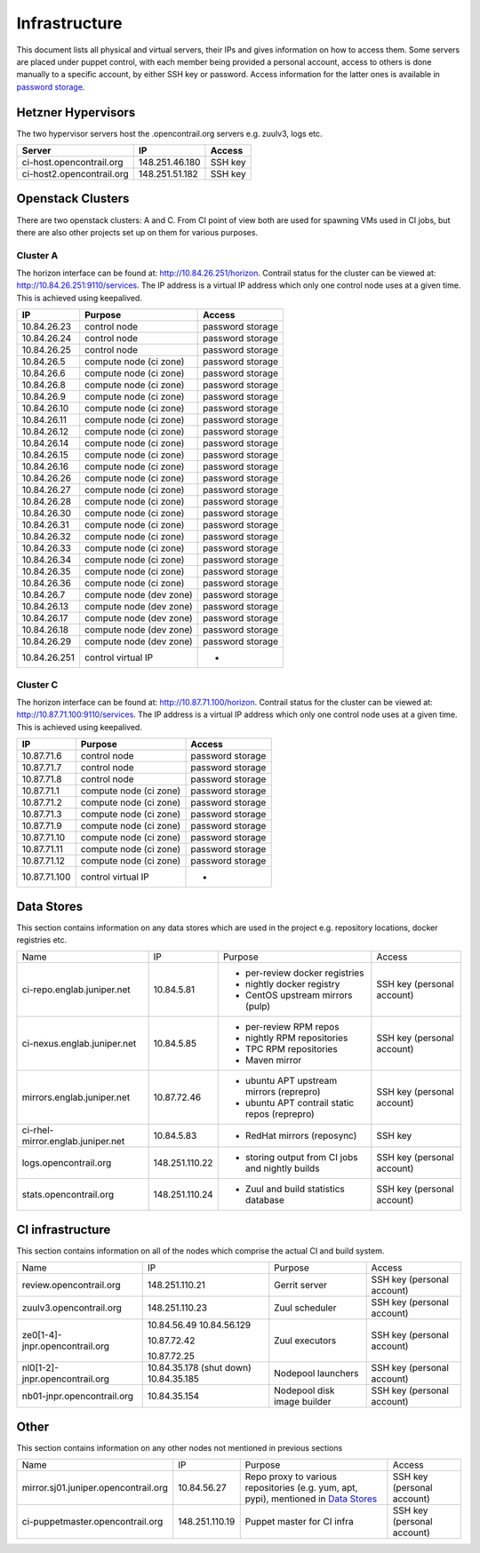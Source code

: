 Infrastructure
==============

This document lists all physical and virtual servers, their IPs and gives information on how to access
them. Some servers are placed under puppet control, with each member being provided a personal
account, access to others is done manually to a specific account, by either SSH key or password.
Access information for the latter ones is available in `password storage <link>`_.

Hetzner Hypervisors
-------------------

The two hypervisor servers host the .opencontrail.org servers e.g. zuulv3, logs etc.

=========================  ====================== =============
Server                     IP                     Access
=========================  ====================== =============
ci-host.opencontrail.org   148.251.46.180         SSH key
ci-host2.opencontrail.org  148.251.51.182         SSH key
=========================  ====================== =============

Openstack Clusters
------------------

There are two openstack clusters: A and C. From CI point of view both are used for spawning
VMs used in CI jobs, but there are also other projects set up on them for various purposes.

Cluster A
*********

The horizon interface can be found at: http://10.84.26.251/horizon.
Contrail status for the cluster can be viewed at: http://10.84.26.251:9110/services.
The IP address is a virtual IP address which only one control node
uses at a given time. This is achieved using keepalived.

=========================  =======================  ====================
IP                         Purpose                  Access
=========================  =======================  ====================
10.84.26.23                control node             password storage
10.84.26.24                control node             password storage
10.84.26.25                control node             password storage

10.84.26.5                 compute node (ci zone)   password storage
10.84.26.6                 compute node (ci zone)   password storage
10.84.26.8                 compute node (ci zone)   password storage
10.84.26.9                 compute node (ci zone)   password storage
10.84.26.10                compute node (ci zone)   password storage
10.84.26.11                compute node (ci zone)   password storage
10.84.26.12                compute node (ci zone)   password storage
10.84.26.14                compute node (ci zone)   password storage
10.84.26.15                compute node (ci zone)   password storage
10.84.26.16                compute node (ci zone)   password storage
10.84.26.26                compute node (ci zone)   password storage
10.84.26.27                compute node (ci zone)   password storage
10.84.26.28                compute node (ci zone)   password storage
10.84.26.30                compute node (ci zone)   password storage
10.84.26.31                compute node (ci zone)   password storage
10.84.26.32                compute node (ci zone)   password storage
10.84.26.33                compute node (ci zone)   password storage
10.84.26.34                compute node (ci zone)   password storage
10.84.26.35                compute node (ci zone)   password storage
10.84.26.36                compute node (ci zone)   password storage

10.84.26.7                 compute node (dev zone)  password storage
10.84.26.13                compute node (dev zone)  password storage
10.84.26.17                compute node (dev zone)  password storage
10.84.26.18                compute node (dev zone)  password storage
10.84.26.29                compute node (dev zone)  password storage

10.84.26.251               control virtual IP       -
=========================  =======================  ====================

Cluster C
*********

The horizon interface can be found at: http://10.87.71.100/horizon.
Contrail status for the cluster can be viewed at: http://10.87.71.100:9110/services.
The IP address is a virtual IP address which only one control node
uses at a given time. This is achieved using keepalived.

=========================  ======================  ====================
IP                         Purpose                 Access
=========================  ======================  ====================
10.87.71.6                 control node            password storage
10.87.71.7                 control node            password storage
10.87.71.8                 control node            password storage

10.87.71.1                 compute node (ci zone)  password storage
10.87.71.2                 compute node (ci zone)  password storage
10.87.71.3                 compute node (ci zone)  password storage
10.87.71.9                 compute node (ci zone)  password storage
10.87.71.10                compute node (ci zone)  password storage
10.87.71.11                compute node (ci zone)  password storage
10.87.71.12                compute node (ci zone)  password storage

10.87.71.100               control virtual IP      -
=========================  ======================  ====================

Data Stores
-----------

This section contains information on any data stores which are used in the
project e.g. repository locations, docker registries etc.

+-----------------------------------+----------------+--------------------------------------------------+----------------------------+
| Name                              | IP             | Purpose                                          | Access                     |
+-----------------------------------+----------------+--------------------------------------------------+----------------------------+
| ci-repo.englab.juniper.net        | 10.84.5.81     | * per-review docker registries                   | SSH key (personal account) |
|                                   |                | * nightly docker registry                        |                            |
|                                   |                | * CentOS upstream mirrors (pulp)                 |                            |
+-----------------------------------+----------------+--------------------------------------------------+----------------------------+
| ci-nexus.englab.juniper.net       | 10.84.5.85     | * per-review RPM repos                           | SSH key (personal account) |
|                                   |                | * nightly RPM repositories                       |                            |
|                                   |                |                                                  |                            |
|                                   |                | * TPC RPM repositories                           |                            |
|                                   |                | * Maven mirror                                   |                            |
+-----------------------------------+----------------+--------------------------------------------------+----------------------------+
| mirrors.englab.juniper.net        | 10.87.72.46    | * ubuntu APT upstream mirrors (reprepro)         | SSH key (personal account) |
|                                   |                | * ubuntu APT contrail static repos (reprepro)    |                            |
+-----------------------------------+----------------+--------------------------------------------------+----------------------------+
| ci-rhel-mirror.englab.juniper.net | 10.84.5.83     | * RedHat mirrors (reposync)                      | SSH key                    |
+-----------------------------------+----------------+--------------------------------------------------+----------------------------+
| logs.opencontrail.org             | 148.251.110.22 | * storing output from CI jobs and nightly builds | SSH key (personal account) |
+-----------------------------------+----------------+--------------------------------------------------+----------------------------+
| stats.opencontrail.org            | 148.251.110.24 | * Zuul and build statistics database             | SSH key (personal account) |
+-----------------------------------+----------------+--------------------------------------------------+----------------------------+

CI infrastructure
-----------------

This section contains information on all of the nodes which comprise the actual CI and build system.

+--------------------------------+--------------------------+-----------------------------+----------------------------+
| Name                           | IP                       | Purpose                     | Access                     |
+--------------------------------+--------------------------+-----------------------------+----------------------------+
| review.opencontrail.org        | 148.251.110.21           | Gerrit server               | SSH key (personal account) |
+--------------------------------+--------------------------+-----------------------------+----------------------------+
| zuulv3.opencontrail.org        | 148.251.110.23           | Zuul scheduler              | SSH key (personal account) |
+--------------------------------+--------------------------+-----------------------------+----------------------------+
| ze0[1-4]-jnpr.opencontrail.org | 10.84.56.49              | Zuul executors              | SSH key (personal account) |
|                                | 10.84.56.129             |                             |                            |
|                                |                          |                             |                            |
|                                | 10.87.72.42              |                             |                            |
|                                |                          |                             |                            |
|                                | 10.87.72.25              |                             |                            |
+--------------------------------+--------------------------+-----------------------------+----------------------------+
| nl0[1-2]-jnpr.opencontrail.org | 10.84.35.178 (shut down) | Nodepool launchers          | SSH key (personal account) |
|                                | 10.84.35.185             |                             |                            |
+--------------------------------+--------------------------+-----------------------------+----------------------------+
| nb01-jnpr.opencontrail.org     | 10.84.35.154             | Nodepool disk image builder | SSH key (personal account) |
+--------------------------------+--------------------------+-----------------------------+----------------------------+

Other
-----

This section contains information on any other nodes not mentioned in previous sections

+--------------------------------------+----------------+-------------------------------------+----------------------------+
| Name                                 | IP             | Purpose                             | Access                     |
+--------------------------------------+----------------+-------------------------------------+----------------------------+
| mirror.sj01.juniper.opencontrail.org | 10.84.56.27    | Repo proxy to various repositories  | SSH key (personal account) |
|                                      |                | (e.g. yum, apt, pypi), mentioned in |                            |
|                                      |                | `Data Stores`_                      |                            |
+--------------------------------------+----------------+-------------------------------------+----------------------------+
| ci-puppetmaster.opencontrail.org     | 148.251.110.19 | Puppet master for CI infra          | SSH key (personal account) |
+--------------------------------------+----------------+-------------------------------------+----------------------------+
